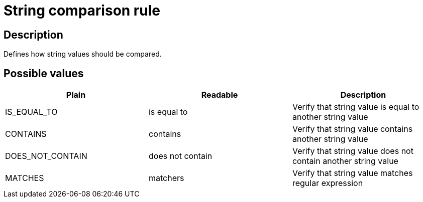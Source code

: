 = String comparison rule

== Description

Defines how string values should be compared.

== Possible values

[cols="2,2,2", options="header"]
|===

|Plain
|Readable
|Description

|IS_EQUAL_TO
|is equal to
|Verify that string value is equal to another string value

|CONTAINS
|contains
|Verify that string value contains another string value

|DOES_NOT_CONTAIN
|does not contain
|Verify that string value does not contain another string value

|MATCHES
|matchers
|Verify that string value matches regular expression

|===
